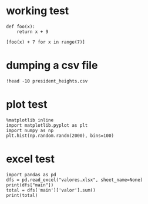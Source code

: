 * working test

#+BEGIN_SRC ipython :session mysession :exports both :results raw drawer
  def foo(x):
      return x + 9

  [foo(x) + 7 for x in range(7)]
#+END_SRC

* dumping a csv file

#+BEGIN_SRC ipython :session mysession :exports both :results raw drawer
!head -10 president_heights.csv
#+END_SRC

* plot test

  #+BEGIN_SRC ipython :session mysession :exports both :results raw drawer
    %matplotlib inline
    import matplotlib.pyplot as plt
    import numpy as np
    plt.hist(np.random.randn(2000), bins=100)
  #+END_SRC

* excel test

  #+BEGIN_SRC ipython :session mysession :exports both :results raw drawer
    import pandas as pd
    dfs = pd.read_excel("valores.xlsx", sheet_name=None)
    print(dfs["main"])
    total = dfs['main']['valor'].sum()
    print(total)
  #+END_SRC
